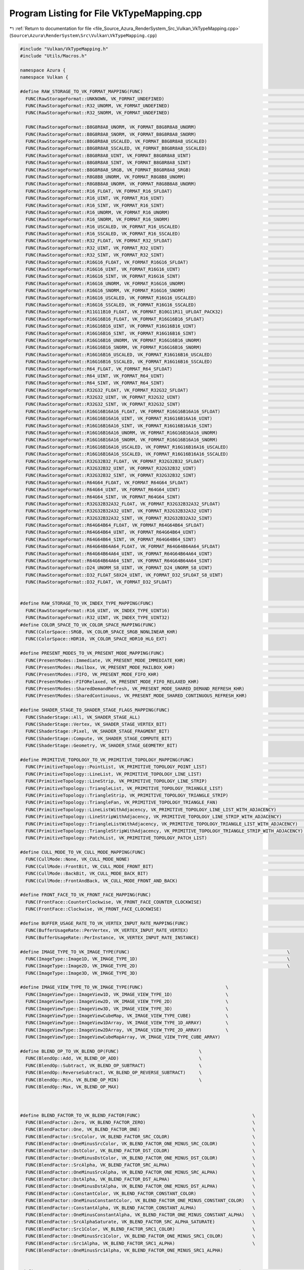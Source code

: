 
.. _program_listing_file_Source_Azura_RenderSystem_Src_Vulkan_VkTypeMapping.cpp:

Program Listing for File VkTypeMapping.cpp
==========================================

|exhale_lsh| :ref:`Return to documentation for file <file_Source_Azura_RenderSystem_Src_Vulkan_VkTypeMapping.cpp>` (``Source\Azura\RenderSystem\Src\Vulkan\VkTypeMapping.cpp``)

.. |exhale_lsh| unicode:: U+021B0 .. UPWARDS ARROW WITH TIP LEFTWARDS

.. code-block:: cpp

   #include "Vulkan/VkTypeMapping.h"
   #include "Utils/Macros.h"
   
   namespace Azura {
   namespace Vulkan {
   
   #define RAW_STORAGE_TO_VK_FORMAT_MAPPING(FUNC)                                                                         \
     FUNC(RawStorageFormat::UNKNOWN, VK_FORMAT_UNDEFINED)                                                                 \
     FUNC(RawStorageFormat::R32_UNORM, VK_FORMAT_UNDEFINED)                                                               \
     FUNC(RawStorageFormat::R32_SNORM, VK_FORMAT_UNDEFINED)                                                               \
                                                                                                                          \
     FUNC(RawStorageFormat::B8G8R8A8_UNORM, VK_FORMAT_B8G8R8A8_UNORM)                                                     \
     FUNC(RawStorageFormat::B8G8R8A8_SNORM, VK_FORMAT_B8G8R8A8_SNORM)                                                     \
     FUNC(RawStorageFormat::B8G8R8A8_USCALED, VK_FORMAT_B8G8R8A8_USCALED)                                                 \
     FUNC(RawStorageFormat::B8G8R8A8_SSCALED, VK_FORMAT_B8G8R8A8_SSCALED)                                                 \
     FUNC(RawStorageFormat::B8G8R8A8_UINT, VK_FORMAT_B8G8R8A8_UINT)                                                       \
     FUNC(RawStorageFormat::B8G8R8A8_SINT, VK_FORMAT_B8G8R8A8_SINT)                                                       \
     FUNC(RawStorageFormat::B8G8R8A8_SRGB, VK_FORMAT_B8G8R8A8_SRGB)                                                       \
     FUNC(RawStorageFormat::R8G8B8_UNORM, VK_FORMAT_R8G8B8_UNORM)                                                         \
     FUNC(RawStorageFormat::R8G8B8A8_UNORM, VK_FORMAT_R8G8B8A8_UNORM)                                                     \
     FUNC(RawStorageFormat::R16_FLOAT, VK_FORMAT_R16_SFLOAT)                                                              \
     FUNC(RawStorageFormat::R16_UINT, VK_FORMAT_R16_UINT)                                                                 \
     FUNC(RawStorageFormat::R16_SINT, VK_FORMAT_R16_SINT)                                                                 \
     FUNC(RawStorageFormat::R16_UNORM, VK_FORMAT_R16_UNORM)                                                               \
     FUNC(RawStorageFormat::R16_SNORM, VK_FORMAT_R16_SNORM)                                                               \
     FUNC(RawStorageFormat::R16_USCALED, VK_FORMAT_R16_USCALED)                                                           \
     FUNC(RawStorageFormat::R16_SSCALED, VK_FORMAT_R16_SSCALED)                                                           \
     FUNC(RawStorageFormat::R32_FLOAT, VK_FORMAT_R32_SFLOAT)                                                              \
     FUNC(RawStorageFormat::R32_UINT, VK_FORMAT_R32_UINT)                                                                 \
     FUNC(RawStorageFormat::R32_SINT, VK_FORMAT_R32_SINT)                                                                 \
     FUNC(RawStorageFormat::R16G16_FLOAT, VK_FORMAT_R16G16_SFLOAT)                                                        \
     FUNC(RawStorageFormat::R16G16_UINT, VK_FORMAT_R16G16_UINT)                                                           \
     FUNC(RawStorageFormat::R16G16_SINT, VK_FORMAT_R16G16_SINT)                                                           \
     FUNC(RawStorageFormat::R16G16_UNORM, VK_FORMAT_R16G16_UNORM)                                                         \
     FUNC(RawStorageFormat::R16G16_SNORM, VK_FORMAT_R16G16_SNORM)                                                         \
     FUNC(RawStorageFormat::R16G16_USCALED, VK_FORMAT_R16G16_USCALED)                                                     \
     FUNC(RawStorageFormat::R16G16_SSCALED, VK_FORMAT_R16G16_SSCALED)                                                     \
     FUNC(RawStorageFormat::R11G11B10_FLOAT, VK_FORMAT_B10G11R11_UFLOAT_PACK32)                                           \
     FUNC(RawStorageFormat::R16G16B16_FLOAT, VK_FORMAT_R16G16B16_SFLOAT)                                                  \
     FUNC(RawStorageFormat::R16G16B16_UINT, VK_FORMAT_R16G16B16_UINT)                                                     \
     FUNC(RawStorageFormat::R16G16B16_SINT, VK_FORMAT_R16G16B16_SINT)                                                     \
     FUNC(RawStorageFormat::R16G16B16_UNORM, VK_FORMAT_R16G16B16_UNORM)                                                   \
     FUNC(RawStorageFormat::R16G16B16_SNORM, VK_FORMAT_R16G16B16_SNORM)                                                   \
     FUNC(RawStorageFormat::R16G16B16_USCALED, VK_FORMAT_R16G16B16_USCALED)                                               \
     FUNC(RawStorageFormat::R16G16B16_SSCALED, VK_FORMAT_R16G16B16_SSCALED)                                               \
     FUNC(RawStorageFormat::R64_FLOAT, VK_FORMAT_R64_SFLOAT)                                                              \
     FUNC(RawStorageFormat::R64_UINT, VK_FORMAT_R64_UINT)                                                                 \
     FUNC(RawStorageFormat::R64_SINT, VK_FORMAT_R64_SINT)                                                                 \
     FUNC(RawStorageFormat::R32G32_FLOAT, VK_FORMAT_R32G32_SFLOAT)                                                        \
     FUNC(RawStorageFormat::R32G32_UINT, VK_FORMAT_R32G32_UINT)                                                           \
     FUNC(RawStorageFormat::R32G32_SINT, VK_FORMAT_R32G32_SINT)                                                           \
     FUNC(RawStorageFormat::R16G16B16A16_FLOAT, VK_FORMAT_R16G16B16A16_SFLOAT)                                            \
     FUNC(RawStorageFormat::R16G16B16A16_UINT, VK_FORMAT_R16G16B16A16_UINT)                                               \
     FUNC(RawStorageFormat::R16G16B16A16_SINT, VK_FORMAT_R16G16B16A16_SINT)                                               \
     FUNC(RawStorageFormat::R16G16B16A16_UNORM, VK_FORMAT_R16G16B16A16_UNORM)                                             \
     FUNC(RawStorageFormat::R16G16B16A16_SNORM, VK_FORMAT_R16G16B16A16_SNORM)                                             \
     FUNC(RawStorageFormat::R16G16B16A16_USCALED, VK_FORMAT_R16G16B16A16_USCALED)                                         \
     FUNC(RawStorageFormat::R16G16B16A16_SSCALED, VK_FORMAT_R16G16B16A16_SSCALED)                                         \
     FUNC(RawStorageFormat::R32G32B32_FLOAT, VK_FORMAT_R32G32B32_SFLOAT)                                                  \
     FUNC(RawStorageFormat::R32G32B32_UINT, VK_FORMAT_R32G32B32_UINT)                                                     \
     FUNC(RawStorageFormat::R32G32B32_SINT, VK_FORMAT_R32G32B32_SINT)                                                     \
     FUNC(RawStorageFormat::R64G64_FLOAT, VK_FORMAT_R64G64_SFLOAT)                                                        \
     FUNC(RawStorageFormat::R64G64_UINT, VK_FORMAT_R64G64_UINT)                                                           \
     FUNC(RawStorageFormat::R64G64_SINT, VK_FORMAT_R64G64_SINT)                                                           \
     FUNC(RawStorageFormat::R32G32B32A32_FLOAT, VK_FORMAT_R32G32B32A32_SFLOAT)                                            \
     FUNC(RawStorageFormat::R32G32B32A32_UINT, VK_FORMAT_R32G32B32A32_UINT)                                               \
     FUNC(RawStorageFormat::R32G32B32A32_SINT, VK_FORMAT_R32G32B32A32_SINT)                                               \
     FUNC(RawStorageFormat::R64G64B64_FLOAT, VK_FORMAT_R64G64B64_SFLOAT)                                                  \
     FUNC(RawStorageFormat::R64G64B64_UINT, VK_FORMAT_R64G64B64_UINT)                                                     \
     FUNC(RawStorageFormat::R64G64B64_SINT, VK_FORMAT_R64G64B64_SINT)                                                     \
     FUNC(RawStorageFormat::R64G64B64A64_FLOAT, VK_FORMAT_R64G64B64A64_SFLOAT)                                            \
     FUNC(RawStorageFormat::R64G64B64A64_UINT, VK_FORMAT_R64G64B64A64_UINT)                                               \
     FUNC(RawStorageFormat::R64G64B64A64_SINT, VK_FORMAT_R64G64B64A64_SINT)                                               \
     FUNC(RawStorageFormat::D24_UNORM_S8_UINT, VK_FORMAT_D24_UNORM_S8_UINT)                                               \
     FUNC(RawStorageFormat::D32_FLOAT_S8X24_UINT, VK_FORMAT_D32_SFLOAT_S8_UINT)                                           \
     FUNC(RawStorageFormat::D32_FLOAT, VK_FORMAT_D32_SFLOAT)
   
   
   #define RAW_STORAGE_TO_VK_INDEX_TYPE_MAPPING(FUNC)                                                                      \
     FUNC(RawStorageFormat::R16_UINT, VK_INDEX_TYPE_UINT16)                                                               \
     FUNC(RawStorageFormat::R32_UINT, VK_INDEX_TYPE_UINT32)
   #define COLOR_SPACE_TO_VK_COLOR_SPACE_MAPPING(FUNC)                                                                    \
     FUNC(ColorSpace::SRGB, VK_COLOR_SPACE_SRGB_NONLINEAR_KHR)                                                            \
     FUNC(ColorSpace::HDR10, VK_COLOR_SPACE_HDR10_HLG_EXT)
   
   #define PRESENT_MODES_TO_VK_PRESENT_MODE_MAPPING(FUNC)                                                                 \
     FUNC(PresentModes::Immediate, VK_PRESENT_MODE_IMMEDIATE_KHR)                                                         \
     FUNC(PresentModes::Mailbox, VK_PRESENT_MODE_MAILBOX_KHR)                                                             \
     FUNC(PresentModes::FIFO, VK_PRESENT_MODE_FIFO_KHR)                                                                   \
     FUNC(PresentModes::FIFORelaxed, VK_PRESENT_MODE_FIFO_RELAXED_KHR)                                                    \
     FUNC(PresentModes::SharedDemandRefresh, VK_PRESENT_MODE_SHARED_DEMAND_REFRESH_KHR)                                   \
     FUNC(PresentModes::SharedContinuous, VK_PRESENT_MODE_SHARED_CONTINUOUS_REFRESH_KHR)
   
   #define SHADER_STAGE_TO_SHADER_STAGE_FLAGS_MAPPING(FUNC)                                                               \
     FUNC(ShaderStage::All, VK_SHADER_STAGE_ALL)                                                                          \
     FUNC(ShaderStage::Vertex, VK_SHADER_STAGE_VERTEX_BIT)                                                                \
     FUNC(ShaderStage::Pixel, VK_SHADER_STAGE_FRAGMENT_BIT)                                                               \
     FUNC(ShaderStage::Compute, VK_SHADER_STAGE_COMPUTE_BIT)                                                              \
     FUNC(ShaderStage::Geometry, VK_SHADER_STAGE_GEOMETRY_BIT)
   
   #define PRIMITIVE_TOPOLOGY_TO_VK_PRIMITIVE_TOPOLOGY_MAPPING(FUNC)                                                      \
     FUNC(PrimitiveTopology::PointList, VK_PRIMITIVE_TOPOLOGY_POINT_LIST)                                                 \
     FUNC(PrimitiveTopology::LineList, VK_PRIMITIVE_TOPOLOGY_LINE_LIST)                                                   \
     FUNC(PrimitiveTopology::LineStrip, VK_PRIMITIVE_TOPOLOGY_LINE_STRIP)                                                 \
     FUNC(PrimitiveTopology::TriangleList, VK_PRIMITIVE_TOPOLOGY_TRIANGLE_LIST)                                           \
     FUNC(PrimitiveTopology::TriangleStrip, VK_PRIMITIVE_TOPOLOGY_TRIANGLE_STRIP)                                         \
     FUNC(PrimitiveTopology::TriangleFan, VK_PRIMITIVE_TOPOLOGY_TRIANGLE_FAN)                                             \
     FUNC(PrimitiveTopology::LineListWithAdjacency, VK_PRIMITIVE_TOPOLOGY_LINE_LIST_WITH_ADJACENCY)                       \
     FUNC(PrimitiveTopology::LineStripWithAdjacency, VK_PRIMITIVE_TOPOLOGY_LINE_STRIP_WITH_ADJACENCY)                     \
     FUNC(PrimitiveTopology::TriangleListWithAdjacency, VK_PRIMITIVE_TOPOLOGY_TRIANGLE_LIST_WITH_ADJACENCY)               \
     FUNC(PrimitiveTopology::TriangleStripWithAdjacency, VK_PRIMITIVE_TOPOLOGY_TRIANGLE_STRIP_WITH_ADJACENCY)             \
     FUNC(PrimitiveTopology::PatchList, VK_PRIMITIVE_TOPOLOGY_PATCH_LIST)
   
   #define CULL_MODE_TO_VK_CULL_MODE_MAPPING(FUNC)                                                                        \
     FUNC(CullMode::None, VK_CULL_MODE_NONE)                                                                              \
     FUNC(CullMode::FrontBit, VK_CULL_MODE_FRONT_BIT)                                                                     \
     FUNC(CullMode::BackBit, VK_CULL_MODE_BACK_BIT)                                                                       \
     FUNC(CullMode::FrontAndBack, VK_CULL_MODE_FRONT_AND_BACK)
   
   #define FRONT_FACE_TO_VK_FRONT_FACE_MAPPING(FUNC)                                                                      \
     FUNC(FrontFace::CounterClockwise, VK_FRONT_FACE_COUNTER_CLOCKWISE)                                                   \
     FUNC(FrontFace::Clockwise, VK_FRONT_FACE_CLOCKWISE)
   
   #define BUFFER_USAGE_RATE_TO_VK_VERTEX_INPUT_RATE_MAPPING(FUNC)                                                        \
     FUNC(BufferUsageRate::PerVertex, VK_VERTEX_INPUT_RATE_VERTEX)                                                        \
     FUNC(BufferUsageRate::PerInstance, VK_VERTEX_INPUT_RATE_INSTANCE)
   
   #define IMAGE_TYPE_TO_VK_IMAGE_TYPE(FUNC)                                                           \
     FUNC(ImageType::Image1D, VK_IMAGE_TYPE_1D)                                                        \
     FUNC(ImageType::Image2D, VK_IMAGE_TYPE_2D)                                                        \
     FUNC(ImageType::Image3D, VK_IMAGE_TYPE_3D)
   
   #define IMAGE_VIEW_TYPE_TO_VK_IMAGE_TYPE(FUNC)                               \
     FUNC(ImageViewType::ImageView1D, VK_IMAGE_VIEW_TYPE_1D)                    \
     FUNC(ImageViewType::ImageView2D, VK_IMAGE_VIEW_TYPE_2D)                    \
     FUNC(ImageViewType::ImageView3D, VK_IMAGE_VIEW_TYPE_3D)                    \
     FUNC(ImageViewType::ImageViewCubeMap, VK_IMAGE_VIEW_TYPE_CUBE)             \
     FUNC(ImageViewType::ImageView1DArray, VK_IMAGE_VIEW_TYPE_1D_ARRAY)         \
     FUNC(ImageViewType::ImageView2DArray, VK_IMAGE_VIEW_TYPE_2D_ARRAY)         \
     FUNC(ImageViewType::ImageViewCubeMapArray, VK_IMAGE_VIEW_TYPE_CUBE_ARRAY)  
   
   #define BLEND_OP_TO_VK_BLEND_OP(FUNC)                              \
     FUNC(BlendOp::Add, VK_BLEND_OP_ADD)                              \
     FUNC(BlendOp::Subtract, VK_BLEND_OP_SUBTRACT)                    \
     FUNC(BlendOp::ReverseSubtract, VK_BLEND_OP_REVERSE_SUBTRACT)     \
     FUNC(BlendOp::Min, VK_BLEND_OP_MIN)                              \
     FUNC(BlendOp::Max, VK_BLEND_OP_MAX)
   
   
   
   #define BLEND_FACTOR_TO_VK_BLEND_FACTOR(FUNC)                                          \
     FUNC(BlendFactor::Zero, VK_BLEND_FACTOR_ZERO)                                        \
     FUNC(BlendFactor::One, VK_BLEND_FACTOR_ONE)                                          \
     FUNC(BlendFactor::SrcColor, VK_BLEND_FACTOR_SRC_COLOR)                               \
     FUNC(BlendFactor::OneMinusSrcColor, VK_BLEND_FACTOR_ONE_MINUS_SRC_COLOR)             \
     FUNC(BlendFactor::DstColor, VK_BLEND_FACTOR_DST_COLOR)                               \
     FUNC(BlendFactor::OneMinusDstColor, VK_BLEND_FACTOR_ONE_MINUS_DST_COLOR)             \
     FUNC(BlendFactor::SrcAlpha, VK_BLEND_FACTOR_SRC_ALPHA)                               \
     FUNC(BlendFactor::OneMinusSrcAlpha, VK_BLEND_FACTOR_ONE_MINUS_SRC_ALPHA)             \
     FUNC(BlendFactor::DstAlpha, VK_BLEND_FACTOR_DST_ALPHA)                               \
     FUNC(BlendFactor::OneMinusDstAlpha, VK_BLEND_FACTOR_ONE_MINUS_DST_ALPHA)             \
     FUNC(BlendFactor::ConstantColor, VK_BLEND_FACTOR_CONSTANT_COLOR)                     \
     FUNC(BlendFactor::OneMinusConstantColor, VK_BLEND_FACTOR_ONE_MINUS_CONSTANT_COLOR)   \
     FUNC(BlendFactor::ConstantAlpha, VK_BLEND_FACTOR_CONSTANT_ALPHA)                     \
     FUNC(BlendFactor::OneMinusConstantAlpha, VK_BLEND_FACTOR_ONE_MINUS_CONSTANT_ALPHA)   \
     FUNC(BlendFactor::SrcAlphaSaturate, VK_BLEND_FACTOR_SRC_ALPHA_SATURATE)              \
     FUNC(BlendFactor::Src1Color, VK_BLEND_FACTOR_SRC1_COLOR)                             \
     FUNC(BlendFactor::OneMinusSrc1Color, VK_BLEND_FACTOR_ONE_MINUS_SRC1_COLOR)           \
     FUNC(BlendFactor::Src1Alpha, VK_BLEND_FACTOR_SRC1_ALPHA)                             \
     FUNC(BlendFactor::OneMinusSrc1Alpha, VK_BLEND_FACTOR_ONE_MINUS_SRC1_ALPHA)
   
   
   #define CREATE_MAPPER_CPP(FROM_FORMAT, TO_FORMAT, MAPPING_TABLE, CASE_MAPPING_FUNC)                                    \
     CREATE_MAPPER_H(FROM_FORMAT, TO_FORMAT) {                                                                            \
       switch (inputFormat) { MAPPING_TABLE(CASE_MAPPING_FUNC) }                                                          \
       return std::nullopt;                                                                                               \
     }
   
   // TODO(vasumahesh1): Enable some mappings when fully mapped (Currently compilers raises warnings for some mappings not
   // present - This is intentional)
   
   CREATE_MAPPER_CPP(RawStorageFormat, VkFormat, RAW_STORAGE_TO_VK_FORMAT_MAPPING, FORWARD_MAPPING)
   // CREATE_MAPPER_CPP(VkFormat, RawStorageFormat, RAW_STORAGE_TO_VK_FORMAT_MAPPING, REVERSE_MAPPING)
   
   CREATE_MAPPER_CPP(RawStorageFormat, VkIndexType, RAW_STORAGE_TO_VK_INDEX_TYPE_MAPPING, FORWARD_MAPPING) // NOLINT - Exception case as VkIndexType is different from VkFormat.
   // CREATE_MAPPER_CPP(RawStorageFormat, VkIndexType, RAW_STORAGE_TO_VK_INDEX_TYPE_MAPPING, REVERSE_MAPPING)
   
   CREATE_MAPPER_CPP(ColorSpace, VkColorSpaceKHR, COLOR_SPACE_TO_VK_COLOR_SPACE_MAPPING, FORWARD_MAPPING)
   // CREATE_MAPPER_CPP(VkColorSpaceKHR, ColorSpace, COLOR_SPACE_TO_VK_COLOR_SPACE_MAPPING, REVERSE_MAPPING)
   
   CREATE_MAPPER_CPP(PresentModes, VkPresentModeKHR, PRESENT_MODES_TO_VK_PRESENT_MODE_MAPPING, FORWARD_MAPPING)
   // CREATE_MAPPER_CPP(VkPresentModeKHR, PresentModes, PRESENT_MODES_TO_VK_PRESENT_MODE_MAPPING, REVERSE_MAPPING)
   
   CREATE_MAPPER_CPP(ShaderStage, VkShaderStageFlagBits, SHADER_STAGE_TO_SHADER_STAGE_FLAGS_MAPPING, FORWARD_MAPPING)
   // CREATE_MAPPER_CPP(VkShaderStageFlagBits, ShaderStage, SHADER_STAGE_TO_SHADER_STAGE_FLAGS_MAPPING, REVERSE_MAPPING)
   
   CREATE_MAPPER_CPP(PrimitiveTopology,
     VkPrimitiveTopology,
     PRIMITIVE_TOPOLOGY_TO_VK_PRIMITIVE_TOPOLOGY_MAPPING,
     FORWARD_MAPPING)
   // CREATE_MAPPER_CPP(VkPrimitiveTopology, PrimitiveTopology, PRIMITIVE_TOPOLOGY_TO_VK_PRIMITIVE_TOPOLOGY_MAPPING,
   // REVERSE_MAPPING)
   
   CREATE_MAPPER_CPP(CullMode, VkCullModeFlags, CULL_MODE_TO_VK_CULL_MODE_MAPPING, FORWARD_MAPPING)
   // CREATE_MAPPER_CPP(VkCullModeFlags, CullMode, CULL_MODE_TO_VK_CULL_MODE_MAPPING, REVERSE_MAPPING)
   
   CREATE_MAPPER_CPP(FrontFace, VkFrontFace, FRONT_FACE_TO_VK_FRONT_FACE_MAPPING, FORWARD_MAPPING)
   // CREATE_MAPPER_CPP(VkFrontFace, FrontFace, FRONT_FACE_TO_VK_FRONT_FACE_MAPPING, REVERSE_MAPPING)
   
   CREATE_MAPPER_CPP(BufferUsageRate,
     VkVertexInputRate,
     BUFFER_USAGE_RATE_TO_VK_VERTEX_INPUT_RATE_MAPPING,
     FORWARD_MAPPING)
   // CREATE_MAPPER_CPP(VkFrontFace, FrontFace, FRONT_FACE_TO_VK_FRONT_FACE_MAPPING, REVERSE_MAPPING)
   
   CREATE_MAPPER_CPP(ImageType, VkImageType, IMAGE_TYPE_TO_VK_IMAGE_TYPE, FORWARD_MAPPING);
   // CREATE_MAPPER_CPP(ImageType, VkImageType, IMAGE_TYPE_TO_VK_IMAGE_TYPE, REVERSE_MAPPING)
   
   CREATE_MAPPER_CPP(ImageViewType, VkImageViewType, IMAGE_VIEW_TYPE_TO_VK_IMAGE_TYPE, FORWARD_MAPPING);
   // CREATE_MAPPER_CPP(ImageType, VkImageType, IMAGE_TYPE_TO_VK_IMAGE_TYPE, REVERSE_MAPPING)
   
   CREATE_MAPPER_CPP(BlendFactor, VkBlendFactor, BLEND_FACTOR_TO_VK_BLEND_FACTOR, FORWARD_MAPPING);
   // CREATE_MAPPER_CPP(BlendFactor, VkBlendFactor, BLEND_FACTOR_TO_VK_BLEND_FACTOR, REVERSE_MAPPING);
   
   CREATE_MAPPER_CPP(BlendOp, VkBlendOp, BLEND_OP_TO_VK_BLEND_OP, FORWARD_MAPPING);
   // CREATE_MAPPER_CPP(BlendOp, VkBlendOp, BLEND_OP_TO_VK_BLEND_OP, REVERSE_MAPPING); // NOLINT
   
   VkShaderStageFlagBits GetCombinedShaderStageFlag(ShaderStage stage) {
     if (ENUM_HAS(stage, ShaderStage::All)) {
       return ToVkShaderStageFlagBits(ShaderStage::All).value();
     }
   
     U32 result = 0;
   
     if (ENUM_HAS(stage, ShaderStage::Vertex)) {
       result = result | ToVkShaderStageFlagBits(ShaderStage::Vertex).value();
     }
   
     if (ENUM_HAS(stage, ShaderStage::Pixel)) {
       result = result | ToVkShaderStageFlagBits(ShaderStage::Pixel).value();
     }
   
     if (ENUM_HAS(stage, ShaderStage::Compute)) {
       result = result | ToVkShaderStageFlagBits(ShaderStage::Compute).value();
     }
   
     if (ENUM_HAS(stage, ShaderStage::Geometry)) {
       result = result | ToVkShaderStageFlagBits(ShaderStage::Geometry).value();
     }
   
     // TODO(vasumahesh1):[ENUM]: Check safety
     return static_cast<VkShaderStageFlagBits>(result);
   }
   
   } // namespace Vulkan
   } // namespace Azura
